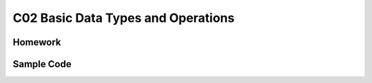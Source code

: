 ******************************
C02 Basic Data Types and Operations
******************************

Homework
=========================

Sample Code
=========================
